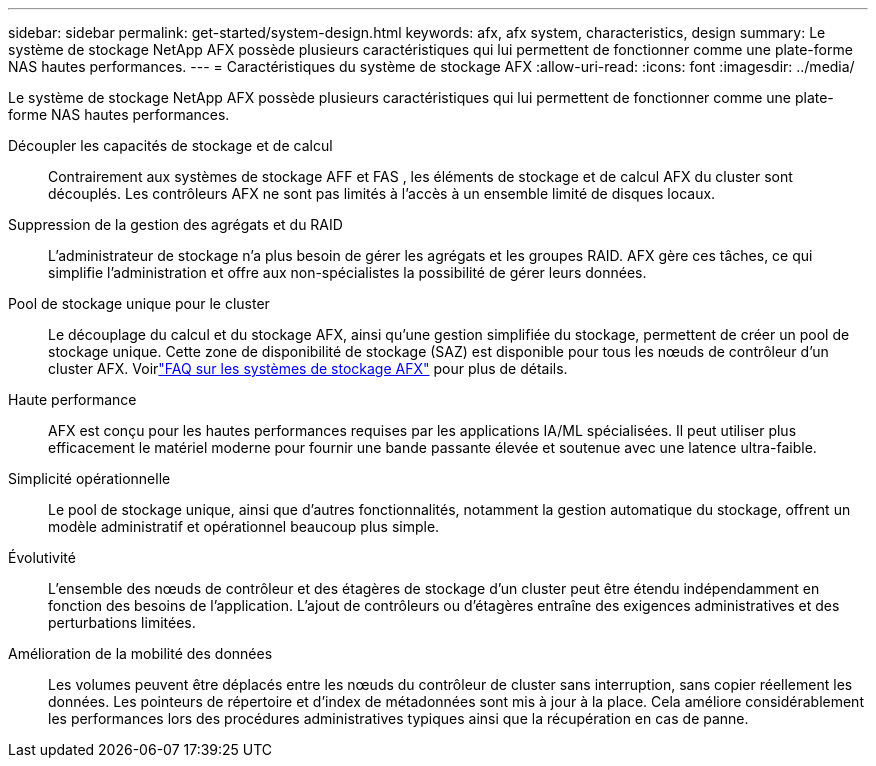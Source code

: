---
sidebar: sidebar 
permalink: get-started/system-design.html 
keywords: afx, afx system, characteristics, design 
summary: Le système de stockage NetApp AFX possède plusieurs caractéristiques qui lui permettent de fonctionner comme une plate-forme NAS hautes performances. 
---
= Caractéristiques du système de stockage AFX
:allow-uri-read: 
:icons: font
:imagesdir: ../media/


[role="lead"]
Le système de stockage NetApp AFX possède plusieurs caractéristiques qui lui permettent de fonctionner comme une plate-forme NAS hautes performances.

Découpler les capacités de stockage et de calcul:: Contrairement aux systèmes de stockage AFF et FAS , les éléments de stockage et de calcul AFX du cluster sont découplés.  Les contrôleurs AFX ne sont pas limités à l’accès à un ensemble limité de disques locaux.
Suppression de la gestion des agrégats et du RAID:: L'administrateur de stockage n'a plus besoin de gérer les agrégats et les groupes RAID.  AFX gère ces tâches, ce qui simplifie l'administration et offre aux non-spécialistes la possibilité de gérer leurs données.
Pool de stockage unique pour le cluster:: Le découplage du calcul et du stockage AFX, ainsi qu'une gestion simplifiée du stockage, permettent de créer un pool de stockage unique.  Cette zone de disponibilité de stockage (SAZ) est disponible pour tous les nœuds de contrôleur d'un cluster AFX. Voirlink:../faq-ontap-afx.html["FAQ sur les systèmes de stockage AFX"] pour plus de détails.
Haute performance:: AFX est conçu pour les hautes performances requises par les applications IA/ML spécialisées.  Il peut utiliser plus efficacement le matériel moderne pour fournir une bande passante élevée et soutenue avec une latence ultra-faible.
Simplicité opérationnelle:: Le pool de stockage unique, ainsi que d'autres fonctionnalités, notamment la gestion automatique du stockage, offrent un modèle administratif et opérationnel beaucoup plus simple.
Évolutivité:: L'ensemble des nœuds de contrôleur et des étagères de stockage d'un cluster peut être étendu indépendamment en fonction des besoins de l'application.  L'ajout de contrôleurs ou d'étagères entraîne des exigences administratives et des perturbations limitées.
Amélioration de la mobilité des données:: Les volumes peuvent être déplacés entre les nœuds du contrôleur de cluster sans interruption, sans copier réellement les données.  Les pointeurs de répertoire et d'index de métadonnées sont mis à jour à la place.  Cela améliore considérablement les performances lors des procédures administratives typiques ainsi que la récupération en cas de panne.

